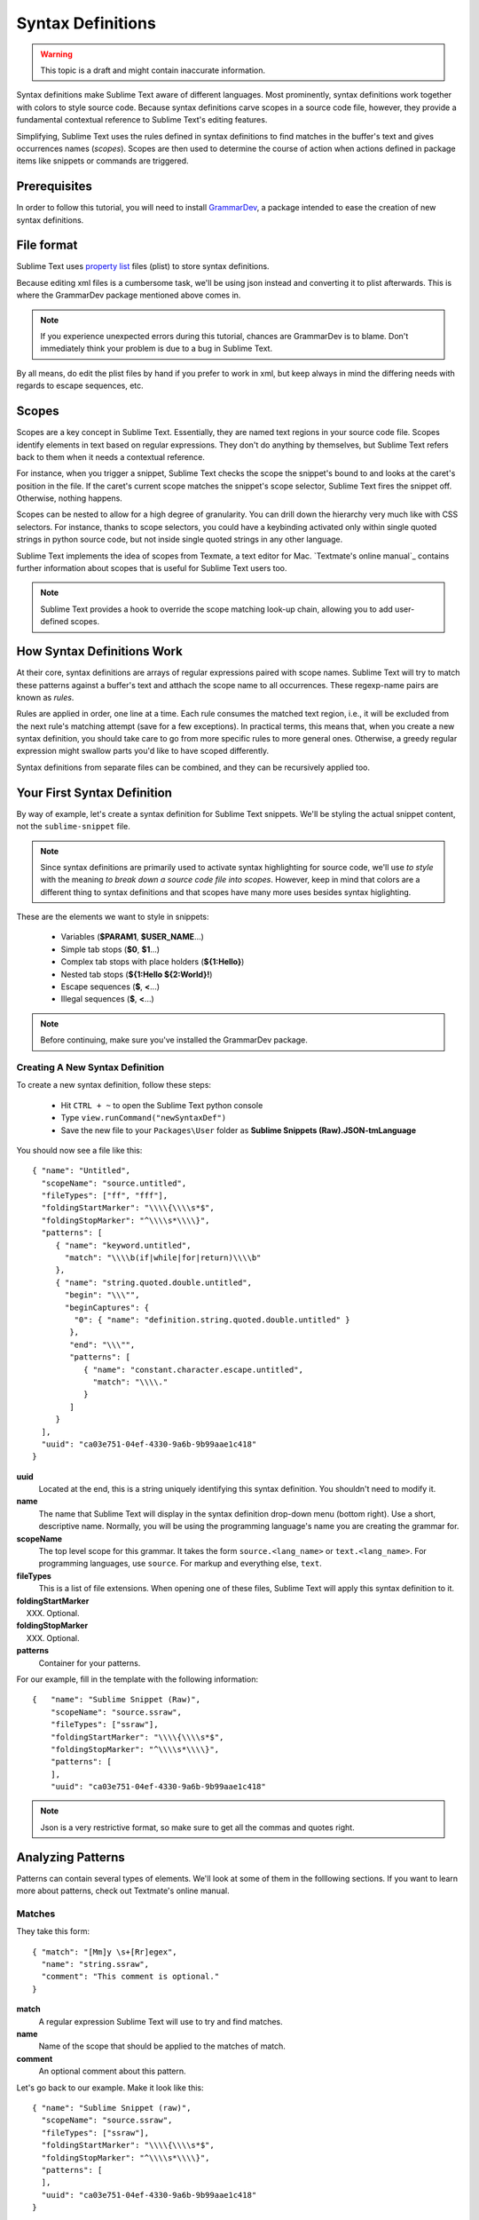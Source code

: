 Syntax Definitions
==================

.. warning::
  This topic is a draft and might contain inaccurate information.

Syntax definitions make Sublime Text aware of different languages. Most prominently,
syntax definitions work together with colors to style source code. Because syntax
definitions carve scopes in a source code file, however, they provide a fundamental
contextual reference to Sublime Text's editing features.

Simplifying, Sublime Text uses the rules defined in syntax definitions to find matches in
the buffer's text and gives occurrences names (*scopes*). Scopes are then used to determine
the course of action when actions defined in package items like snippets or commands are triggered.

Prerequisites
*************

In order to follow this tutorial, you will need to install GrammarDev_, a package
intended to ease the creation of new syntax definitions.

.. _GrammarDev: http://bitbucket.org/guillermooo/grammardev

File format
***********

.. XXX insert link to WPedia

Sublime Text uses `property list`_ files (plist) to store syntax definitions.

.. _`property list`: http://en.wikipedia.org/wiki/Property_list

Because editing xml files is a cumbersome task, we'll be using json instead
and converting it to plist afterwards. This is where the GrammarDev package
mentioned above comes in.

.. note::
    If you experience unexpected errors during this tutorial, chances are
    GrammarDev is to blame. Don't immediately think your problem is due to a
    bug in Sublime Text.

By all means, do edit the plist files by hand if you prefer to work in xml, but
keep always in mind the differing needs with regards to escape sequences, etc.

Scopes
******

Scopes are a key concept in Sublime Text. Essentially, they are named text regions
in your source code file. Scopes identify elements in text based on regular expressions.
They don't do anything by themselves, but Sublime Text refers back to them when
it needs a contextual reference.

For instance, when you trigger a snippet, Sublime Text checks the scope the snippet's
bound to and looks at the caret's position in the file. If the caret's current
scope matches the snippet's scope selector, Sublime Text fires the snippet off.
Otherwise, nothing happens.

Scopes can be nested to allow for a high degree of granularity. You can drill down
the hierarchy very much like with CSS selectors. For instance, thanks to scope
selectors, you could have a keybinding activated only within single quoted strings
in python source code, but not inside single quoted strings in any other language.

Sublime Text implements the idea of scopes from Texmate, a text editor for Mac.
`Textmate's online manual`_ contains further information about scopes that is useful for
Sublime Text users too.

.. `Textmate's online manual`: http://manual.macromates.com/en/

.. note::
  Sublime Text provides a hook to override the scope matching look-up chain,
  allowing you to add user-defined scopes.

How Syntax Definitions Work
****************************

At their core, syntax definitions are arrays of regular expressions paired with
scope names. Sublime Text will try to match these patterns against a buffer's text
and atthach the scope name to all occurrences. These regexp-name pairs are known
as *rules*.

Rules are applied in order, one line at a time. Each rule consumes the matched
text region, i.e., it will be excluded from the next rule's matching attempt
(save for a few exceptions). In practical terms, this means that, when you create
a new syntax definition, you should take care to go from more specific rules
to more general ones. Otherwise, a greedy regular expression might swallow parts
you'd like to have scoped differently.

Syntax definitions from separate files can be combined, and they can be recursively
applied too.

Your First Syntax Definition
****************************

By way of example, let's create a syntax definition for Sublime Text snippets.
We'll be styling the actual snippet content, not the ``sublime-snippet`` file.

.. note::
  Since syntax definitions are primarily used to activate syntax highlighting for
  source code, we'll use *to style* with the meaning *to break down a source code
  file into scopes*. However, keep in mind that colors are a different thing to
  syntax definitions and that scopes have many more uses besides syntax higlighting.

These are the elements we want to style in snippets:

    - Variables (**$PARAM1**, **$USER_NAME**...)
    - Simple tab stops (**$0**, **$1**...)
    - Complex tab stops with place holders (**${1:Hello}**)
    - Nested tab stops (**${1:Hello ${2:World}!**)
    - Escape sequences (**\$**, **\<**...)
    - Illegal sequences (**$**, **<**...)

.. note::
    Before continuing, make sure you've installed the GrammarDev package.

Creating A New Syntax Definition
--------------------------------

To create a new syntax definition, follow these steps:

  - Hit ``CTRL + ~`` to open the Sublime Text python console
  - Type ``view.runCommand("newSyntaxDef")``
  - Save the new file to your ``Packages\User`` folder as **Sublime Snippets (Raw).JSON-tmLanguage**

You should now see a file like this::

  { "name": "Untitled",
    "scopeName": "source.untitled",
    "fileTypes": ["ff", "fff"],
    "foldingStartMarker": "\\\\{\\\\s*$",
    "foldingStopMarker": "^\\\\s*\\\\}",
    "patterns": [
       { "name": "keyword.untitled",
         "match": "\\\\b(if|while|for|return)\\\\b"
       },
       { "name": "string.quoted.double.untitled",
         "begin": "\\\"",
         "beginCaptures": {
           "0": { "name": "definition.string.quoted.double.untitled" }
          },
          "end": "\\\"",
          "patterns": [
             { "name": "constant.character.escape.untitled",
               "match": "\\\\."
             }
          ]
       }
    ],
    "uuid": "ca03e751-04ef-4330-9a6b-9b99aae1c418"
  }


**uuid**
    Located at the end, this is a string uniquely identifying this syntax definition. You
    shouldn't need to modify it.

**name**
    The name that Sublime Text will display in the syntax definition drop-down menu (bottom right).
    Use a short, descriptive name. Normally, you will be using the programming
    language's name you are creating the grammar for.

**scopeName**
    The top level scope for this grammar. It takes the form ``source.<lang_name>`` or
    ``text.<lang_name>``. For programming languages, use ``source``. For markup
    and everything else, ``text``.

**fileTypes**
    This is a list of file extensions. When opening one of these files, Sublime Text will
    apply this syntax definition to it.

**foldingStartMarker**
    XXX. Optional.

**foldingStopMarker**
    XXX. Optional.

**patterns**
    Container for your patterns.

For our example, fill in the template with the following information::

    {   "name": "Sublime Snippet (Raw)",
        "scopeName": "source.ssraw",
        "fileTypes": ["ssraw"],
        "foldingStartMarker": "\\\\{\\\\s*$",
        "foldingStopMarker": "^\\\\s*\\\\}",
        "patterns": [
        ],
        "uuid": "ca03e751-04ef-4330-9a6b-9b99aae1c418"

.. note::
    Json is a very restrictive format, so make sure to get all the commas and
    quotes right.

Analyzing Patterns
******************

Patterns can contain several types of elements. We'll look at some of them in
the folllowing sections. If you want to learn more about patterns, check out
Textmate's online manual.

Matches
-------

They take this form::

    { "match": "[Mm]y \s+[Rr]egex",
      "name": "string.ssraw",
      "comment": "This comment is optional."
    }

**match**
    A regular expression Sublime Text will use to try and find matches.

**name**
    Name of the scope that should be applied to the matches of match.

**comment**
    An optional comment about this pattern.

Let's go back to our example. Make it look like this::

    { "name": "Sublime Snippet (raw)",
      "scopeName": "source.ssraw",
      "fileTypes": ["ssraw"],
      "foldingStartMarker": "\\\\{\\\\s*$",
      "foldingStopMarker": "^\\\\s*\\\\}",
      "patterns": [
      ],
      "uuid": "ca03e751-04ef-4330-9a6b-9b99aae1c418"
    }

That is, make sure the patterns array is empty.

Now we can begin to add our rules for Sublime snippets. Let's start with simple
tab stops. These could be matched with a regex like so::

    \$[0-9]+
    # or...
    \$\d+

However, because we're writing our regex in json, we need to account for json's
own escaping rules. Thus, our previous example becomes::

    \\$\\d+

With escaping out of the way, we can build our pattern like this::

    { "match": "\\$\\d+",
      "name": "keyword.source.ssraw",
      "comment": "Tab stops like $1, $2..."
    }

.. note::
    Naming scopes isn't obvious sometimes. Check the Textmate online manual
    for guidance on scope names. It is important to re-use the basic categories
    outlined there if you want to achieve the highest compatibility with existing
    colors. Colors have hardcoded scopes names in them. They could not possibly
    include every scope name you can think of, so they target the standard ones
    plus some rarer ones on occasion. This means that two colors using the same
    syntax definition may render the text differently!

    Bear in mind too that you should use the scope name that best suits a given
    pattern. It is perfectly fine to assign a scope like ``constant.numeric`` to
    anything other than a number if you have a good reason to do so.

And we can add it to our syntax definition too::

    {   "name": "Sublime Snippet (raw)",
        "scopeName": "source.ssraw",
        "fileTypes": ["ssraw"],
        "foldingStartMarker": "\\\\{\\\\s*$",
        "foldingStopMarker": "^\\\\s*\\\\}",
        "patterns": [
            { "match": "\\$\\d+",
              "name": "keyword.source.ssraw",
              "comment": "Tab stops like $1, $2..."
            }
        ],
        "uuid": "ca03e751-04ef-4330-9a6b-9b99aae1c418"
    }

We're now ready to convert our file to tmLanguage.

Follow these steps:

    - Press ``CTRL + SHIFT + G``
    - A tmLanguage file will be created for you
    - Close and reopen Sublime Text so all your changes can take effect

.. note::
    Sublime Text cannot reload syntax definitions automatically when they're modified.

You have now created your first syntax definition. Now create a new file and save it with the
extension ``ssraw``. The syntax name should switch to "Sublime Snippet (Raw)"
automatically, and you should see some color if you type ``$1`` or any other
simple tab stop.

Let's proceed to creating another rule for automatic variables.

::

    { "match": "\\$[A-Za-z][A-Za-z0-9_]+",
      "name": "keyword.source.ssraw",
      "comment": "Variables like $PARAM1, $TM_SELECTION..."
    }

Repeat the steps above to update the tmLanguage file and restart Sublime Text.

Fine Tuning Matches
-------------------

You might have noticed that the entire text in $PARAM1, for instance, is styled
the same way. Depending on your needs or your personal preferences, you may want
the $ to stand out from the rest. That's where captures come in. Using captures,
you can break a pattern downp into components and target them individually.

Let's rewrite one of our previous patterns to use captures::

    { "match": "\\$([A-Za-z][A-Za-z0-9_]+)",
      "name": "keyword.ssraw",
       "captures": {
           "1": { "name": "constant.numeric.ssraw" }
       },
      "comment": "Variables like $PARAM1, $TM_SELECTION..."
    }

Captures introduce complexity to your pattern, but they are pretty straightforward.
Notice how numbers refer to parenthesized groups left to right. Of course, you can
have as many capture groups as you want.

Arguably, you'd want the other scope to be visually consistent with this one.
Go ahead and change it too.

Up to now we've been matching up pretty simple pieces of text. We've seen how
to dissect these into smaller components, but sometimes you'll want to target
a larger portion of your source code defined by start and end marks.

Begin..End Rules
----------------

Literal strings enclosed in quotation marks and other delimited constructs are
better dealt with with begin..end rules. This is a skeleton for one of these rules::

      { "name": "",
        "begin": "",
        "end": ""
      }

Well, that's the simpler version. Let's take a look at one including all available
options::

       { "name": "",
         "begin": "",
         "beginCaptures": {
           "0": { "name": "" }
         },
         "end": "",
         "endCaptures": {
           "0": { "name": "" }
         },
         "patterns": [
            {  "name": "",
               "match": ""
                         }
         ],
         contentName: ""
       }

**begin**
    Regex for the opening mark for this scope.

**end**
    Regex for the end mark for this scope.

**beginCaptures**
    Captures for the begin marker. Work as captures for simple matches. Optional.

**endCaptures**
    Same as beginCaptures but for the end marker. Optional.

**contentName**
    Scope for the whole matched region, from the begin marker to the end marker,
    inclusive. This will effectively create nested scopes for beginCaptures,
    endCaptures and patterns defined within this rule. Optional.

**patterns**
    An array of patterns to match against the begin..end content. They are not
    matched up against the text consumed by **begin** or **end**.

An example for our syntax definition::

    { "name": "variable.complex.ssraw",
       "begin": "(\\$)(\\{)([0-9]+):",
       "beginCaptures": {
           "1": { "name": "keyword.ssraw" },
           "3": { "name": "constant.numeric.ssraw" }
       },
       "patterns": [
           { "include": "$self" },
           {  "name": "string.ssraw",
              "match": "."
           }
       ],
       "end": "\\}"
    }

This is the most complex pattern we'll see in the tutorial. The begin and end
keys are pretty simple: They define a region enclosed between ``${<NUMBER>:`` and ``}``.
``beginCaptures`` further divides the begin mark into smaller scopes.

The most interesting part, however, is ``patterns``. Recursion and the
importance of ordering have finally made an appearance here.

We've seen further above that tab stops can be nested. In order to account for
this, we need to recursively style nested tab stops. That's what the ``include``
rule does when furnished the ``$self`` value: it recursively applies our entire
grammar to the portion of text contained in our begin..end rule.

Remember that matched up text is consumed and is excluded from the next match
attempt. The same holds true for recursively styled grammars.

To finish off complex tab stops, we want to style place holders as strings. Since
we've already matched up all possible tokens inside a complex tabstop, we can
safely tell Sublime Text to give any remaining text (``.``) a literal string scope.

Final Touches
-------------

Lastly, let's style escape sequences and illegal sequeces, and wrap up.

::

        {  "name": "constant.character.escape.ssraw",
           "match": "\\\\(\\$|\\>|\\<)"
        },

        {  "name": "invalid.ssraw",
           "match": "(\\$|\\<|\\>)"
        }

The only hard thing here is getting the number of escape characters right. Other
than that, the rules are pretty straightforward if you're familiar with
regular expressions.

However, you must take care to put the second rule after any others matching
the ``$`` character, since otherwise you may not get the desired result.

And here's the final syntax definition::

  {   "name": "Sublime Snippet (Raw)",
      "scopeName": "source.ssraw",
      "fileTypes": ["ssraw"],
      "foldingStartMarker": "\\{\\s*$",
      "foldingStopMarker": "^\\s*\\}",
      "patterns": [
          { "match": "\\$(\\d+)",
            "name": "keyword.ssraw",
            "captures": {
                "1": { "name": "constant.numeric.ssraw" }
             },
            "comment": "Tab stops like $1, $2..."
          },

          { "match": "\\$([A-Za-z][A-Za-z0-9_]+)",
            "name": "keyword.ssraw",
            "captures": {
                "1": { "name": "constant.numeric.ssraw" }
             },
            "comment": "Variables like $PARAM1, $TM_SELECTION..."
          },

          { "name": "variable.complex.ssraw",
            "begin": "(\\$)(\\{)([0-9]+):",
            "beginCaptures": {
                "1": { "name": "keyword.ssraw" },
                "3": { "name": "constant.numeric.ssraw" }
             },
             "patterns": [
                { "include": "$self" },
                { "name": "string.ssraw",
                  "match": "."
                }
             ],
             "end": "\\}"
          },

          { "name": "constant.character.escape.ssraw",
            "match": "\\\\(\\$|\\>|\\<)"
          },

          { "name": "invalid.ssraw",
            "match": "(\\$|\\>|\\<)"
          }
      ],
      "uuid": "ca03e751-04ef-4330-9a6b-9b99aae1c418"
  }

There are more available constructs and code reuse techniques, but the above
explanations should get you started on the creation of syntax definitions.
